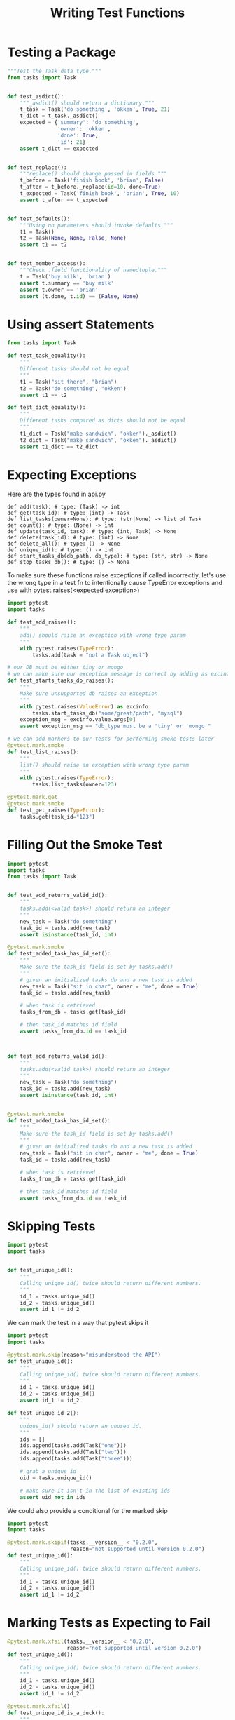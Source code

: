 #+TITLE: Writing Test Functions

* Testing a Package



#+BEGIN_SRC python :tangle book_code/code/ch2/tests/unit/test_task.py
"""Test the Task data type."""
from tasks import Task


def test_asdict():
    """_asdict() should return a dictionary."""
    t_task = Task('do something', 'okken', True, 21)
    t_dict = t_task._asdict()
    expected = {'summary': 'do something',
                'owner': 'okken',
                'done': True,
                'id': 21}
    assert t_dict == expected


def test_replace():
    """replace() should change passed in fields."""
    t_before = Task('finish book', 'brian', False)
    t_after = t_before._replace(id=10, done=True)
    t_expected = Task('finish book', 'brian', True, 10)
    assert t_after == t_expected


def test_defaults():
    """Using no parameters should invoke defaults."""
    t1 = Task()
    t2 = Task(None, None, False, None)
    assert t1 == t2


def test_member_access():
    """Check .field functionality of namedtuple."""
    t = Task('buy milk', 'brian')
    assert t.summary == 'buy milk'
    assert t.owner == 'brian'
    assert (t.done, t.id) == (False, None)
#+END_SRC

* Using assert Statements

#+BEGIN_SRC python :tangle book_code/code/ch2/tests/unit/test_task_fail.py
from tasks import Task

def test_task_equality():
    """
    Different tasks should not be equal
    """
    t1 = Task("sit there", "brian")
    t2 = Task("do something", "okken")
    assert t1 == t2

def test_dict_equality():
    """
    Different tasks compared as dicts should not be equal
    """
    t1_dict = Task("make sandwich", "okken")._asdict()
    t2_dict = Task("make sandwich", "okkem")._asdict()
    assert t1_dict == t2_dict
#+END_SRC

* Expecting Exceptions

Here are the types found in api.py

#+BEGIN_SRC text
def add(task): # type: (Task) -> int
def get(task_id): # type: (int) -> Task
def list_tasks(owner=None): # type: (str|None) -> list of Task
def count(): # type: (None) -> int
def update(task_id, task): # type: (int, Task) -> None
def delete(task_id): # type: (int) -> None
def delete_all(): # type: () -> None
def unique_id(): # type: () -> int
def start_tasks_db(db_path, db_type): # type: (str, str) -> None
def stop_tasks_db(): # type: () -> None
#+END_SRC

To make sure these functions raise exceptions if called incorrectly, let's use the wrong type in a test fn to intentionally cause TypeError exceptions and use with pytest.raises(<expected exception>)

#+BEGIN_SRC python :tangle book_code/code/ch2/tasks_proj/tests/func/test_api_exceptions2.py
import pytest
import tasks

def test_add_raises():
    """
    add() should raise an exception with wrong type param
    """
    with pytest.raises(TypeError):
        tasks.add(task = "not a Task object")

# our DB must be either tiny or mongo
# we can make sure our exception message is correct by adding as excinfo
def test_starts_tasks_db_raises():
    """
    Make sure unsupported db raises an exception
    """
    with pytest.raises(ValueError) as excinfo:
        tasks.start_tasks_db("some/great/path", "mysql")
    exception_msg = excinfo.value.args[0]
    assert exception_msg == "db_type must be a 'tiny' or 'mongo'"

# we can add markers to our tests for performing smoke tests later
@pytest.mark.smoke
def test_list_raises():
    """
    list() should raise an exception with wrong type param
    """
    with pytest.raises(TypeError):
        tasks.list_tasks(owner=123)

@pytest.mark.get
@pytest.mark.smoke
def test_get_raises(TypeError):
    tasks.get(task_id="123")
#+END_SRC

* Filling Out the Smoke Test

#+BEGIN_SRC python :tangle book_code/code/ch2/tasks_proj/tests/func/test_add.py
import pytest
import tasks
from tasks import Task


def test_add_returns_valid_id():
    """
    tasks.add(<valid task>) should return an integer
    """
    new_task = Task("do something")
    task_id = tasks.add(new_task)
    assert isinstance(task_id, int)

@pytest.mark.smoke
def test_added_task_has_id_set():
    """
    Make sure the task_id field is set by tasks.add()
    """
    # given an initialized tasks db and a new task is added
    new_task = Task("sit in char", owner = "me", done = True)
    task_id = tasks.add(new_task)

    # when task is retrieved
    tasks_from_db = tasks.get(task_id)

    # then task_id matches id field
    assert tasks_from_db.id == task_id



def test_add_returns_valid_id():
    """
    tasks.add(<valid task>) should return an integer
    """
    new_task = Task("do something")
    task_id = tasks.add(new_task)
    assert isinstance(task_id, int)


@pytest.mark.smoke
def test_added_task_has_id_set():
    """
    Make sure the task_id field is set by tasks.add()
    """
    # given an initialized tasks db and a new task is added
    new_task = Task("sit in char", owner = "me", done = True)
    task_id = tasks.add(new_task)

    # when task is retrieved
    tasks_from_db = tasks.get(task_id)

    # then task_id matches id field
    assert tasks_from_db.id == task_id
#+END_SRC

* Skipping Tests

#+BEGIN_SRC python :tangle book_code/code/ch2/tasks_proj/tests/func/test_unique_id_1.py
import pytest
import tasks


def test_unique_id():
    """
    Calling unique_id() twice should return different numbers.
    """
    id_1 = tasks.unique_id()
    id_2 = tasks.unique_id()
    assert id_1 != id_2
#+END_SRC

We can mark the test in a way that pytest skips it

#+BEGIN_SRC python :tangle book_code/code/ch2/tasks_proj/tests/func/test_unique_id_2.py
import pytest
import tasks

@pytest.mark.skip(reason="misunderstood the API")
def test_unique_id():
    """
    Calling unique_id() twice should return different numbers.
    """
    id_1 = tasks.unique_id()
    id_2 = tasks.unique_id()
    assert id_1 != id_2

def test_unique_id_2():
    """
    unique_id() should return an unused id.
    """
    ids = []
    ids.append(tasks.add(Task("one")))
    ids.append(tasks.add(Task("two")))
    ids.append(tasks.add(Task("three")))

    # grab a unique id
    uid = tasks.unique_id()

    # make sure it isn't in the list of existing ids
    assert uid not in ids

#+END_SRC

We could also provide a conditional for the marked skip

#+BEGIN_SRC python :tangle book_code/code/ch2/tasks_proj/tests/func/test_unique_id_3.py
import pytest
import tasks

@pytest.mark.skipif(tasks.__version__ < "0.2.0",
                    reason="not supported until version 0.2.0")
def test_unique_id():
    """
    Calling unique_id() twice should return different numbers.
    """
    id_1 = tasks.unique_id()
    id_2 = tasks.unique_id()
    assert id_1 != id_2
#+END_SRC

* Marking Tests as Expecting to Fail

#+BEGIN_SRC python :tangle book_code/code/ch2/tasks_proj/tests/func/test_unique_id_4.py
@pytest.mark.xfail(tasks.__version__ < "0.2.0",
                   reason="not supported until version 0.2.0")
def test_unique_id():
    """
    Calling unique_id() twice should return different numbers.
    """
    id_1 = tasks.unique_id()
    id_2 = tasks.unique_id()
    assert id_1 != id_2

@pytest.mark.xfail()
def test_unique_id_is_a_duck():
    """
    Demonstrate xfail
    """
    uid = tasks.unique_id()
    assert uid == "a duck"

@pytest.mark.xpass()
def test_unique_id_not_a_duck():
    """
    Demonstrate xpass
    """
    uid = tasks.unique_id()
    assert uid != "a duck"
#+END_SRC

* Running a Subset of Tests

** A Single Directory

#+BEGIN_SRC bash
pytest tests/func --tb=no
#+END_SRC

** A Single Test File/Module

#+BEGIN_SRC bash
pytest tests/func/test_add.py
#+END_SRC

** A Single Test Function

#+BEGIN_SRC bash
pytest -v tests/func/test_add.py::test_add_returns_valid_id
#+END_SRC

** A Single Test Class

#+BEGIN_SRC python :tangle book_code/code/ch2/tasks_proj/tests/func/test_api_exceptions.py
class TestUpdate:
    """
    Test expected exceptions with tasks.update()
    """
    def test_bad_id(self):
        """
        A non-int id should raise an exception
        """
        with pytest.raises(TypeError):
            tasks.update(task_id={"dict instead": 1},
                         tasks=tasks.Task())

    def test_bad_task(self):
        """
        A non-Task task should raise an exception
        """
        with pytest.raises(TypeError):
            tasks.update(task_id=1, task="not a task")
#+END_SRC

#+BEGIN_SRC bash
pytest -v tests/func/test_api_exceptions.py::TestUpdate
#+END_SRC

** A Single Test Method of a Test Class
#+BEGIN_SRC bash
pytest -v tests/func/test_api_exceptions.py::TestUpdate::test_bad_id
#+END_SRC

** A Set of Tests Based on Test Name

The -k option enables you to pass in an expression to run tests that have certain names specified by the expression
as a substring of the test name.

#+BEGIN_SRC bash
pytest -v -k _raises
#+END_SRC

* Parametrized Testing

#+BEGIN_SRC python :tangle book_code/code/ch2/tasks_proj/tests/func/test_add_variety.py
import pytest
import tasks
from tasks import Task

def test_add_1():
    """
    tasks.get() using id returned from add() works
    """
    task = Task("breathe", "BRIAN", True)
    task_id = tasks.add(task)
    t_from_db = tasks.get(task_id)
    # everything but the id should be the same
    assert equivalent(t_from_db, task)

def equivalent(t1, t2):
    """
    Check two tasks for equivalence
    """
    # compare everything but the id field
    return ((t1.summary == t2.summary) and
            (t1.owner == t2.owner) and
            (t1.done == t2.done))

# add lots of parameters to our task
@pytest.mark.parametrize("task",
                         [Task("sleep", done=True),
                          Task("wake", "brian"),
                          Task("breathe", "BRIAN", True),
                          Task("exercise", "BrIaN", False)])
def test_add_2(task):
    """
    Demonstrate parametrize with one parameter
    """
    task_id = tasks.add(task)
    t_from_db = tasks.get(task_id)
    assert equivalent(t_from_db, task)

# see how it works if we use a tuple of tasks
@pytest.mark.parametrize("summary, owner, done",
 [("sleep", None, False),
  ("wake", "brian", False),
  ("breathe", "BRIAN", True),
  ("eat eggs", "BrIaN", False),
 ])
def test_add_3(summary, owner, done):
    """
    Demonstrate parametrize with multiple parameters
    """
    task = Task(summary, owner, done)
    task_id = tasks.add(task)
    t_from_db = tasks.get(task_id)
    assert equivalent(t_from_db, task)


tasks_to_try = (Task("sleep", done=True),
                Task("wake", "brian"),
                Task("breathe", "BRIAN", True),
                Task("exercise", "BrIaN", False))
@pytest.mark.parametrize("task", tasks_to_try)
def test_add_4(task):
    """
    Slightly different take
    """
    task_id = tasks.add(task)
    t_from_db = tasks.get(task_id)
    assert equivalent(t_from_db, task)


task_ids = ["Task {}, {}, {}".format(t.summary, t.owner, t.done)
            for t in tasks_to_try]

# We can parametrize classes as well
@pytest.mark.parametrize("task", ids=task_ids)
class TestAdd():
    """
    Demonstrate parametrize and test classes
    """
    def test_equivalent(self, task):
        """
        Similar test, just within a class
        """
        task_id = tasks.add(task)
        t_from_db = tasks.get(task_id)
        assert equivalent(t_from_db, task)

    def test_valid_id(self, task):
        """
        We can use the same data or multiple tests
        """
        task_id = tasks.add(task)
        t_from_db = tasks.get(task_id)
        assert t_from_db.id == task_id






@pytest.fixture(autouse=True)
def initialized_tasks_db(tmpdir):
    """
    Connect to db before testing, disconnect after
    """
    tasks.start_tasks_db(str(tmpdir), "tiny")
    yield
    tasks.stop_tasks_db()
#+END_SRC
